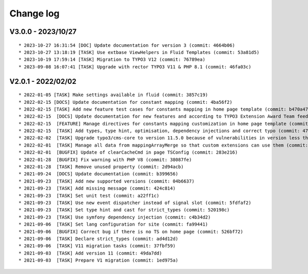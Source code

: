 
.. _changelog:

==========
Change log
==========

V3.0.0 - 2023/10/27
-------------------

::

* 2023-10-27 16:31:54 [DOC] Update documentation for version 3 (commit: 4664b06)
* 2023-10-27 13:18:19 [TASK] Use extbase ViewHelpers in Fluid Templates (commit: 53a81d5)
* 2023-10-19 17:59:14 [TASK] Migration to TYPO3 V12 (commit: 76789ea)
* 2023-09-08 16:07:41 [TASK] Upgrade with rector TYPO3 V11 & PHP 8.1 (commit: 46fa03c)

V2.0.1 - 2022/02/02
-------------------

::

* 2022-01-05 [TASK] Make settings available in fluid (commit: 3857c19)
* 2022-02-15 [DOCS] Update documentation for constant mapping (commit: 4ba56f2)
* 2022-02-15 [TASK] Add new feature test cases for constants mapping in home page template (commit: b470a47)
* 2022-02-15  [DOCS] Update documentation for new features and according to TYPO3 Extension Award Team feedback (commit: a2fcb27)
* 2022-02-15  [FEATURE] Manage directives for constants mapping customization in home page template (commit: 3f8c0ee)
* 2022-02-15  [TASK] Add types, type hint, optimisation, dependency injections and correct typo (commit: 4776cdc)
* 2022-02-02  [TASK] Upgrade typo3/cms-core to version 11.5.0 because of vulnerabilities in version less than 11.5.0 (commit: 1b1ad76)
* 2022-02-01  [TASK] Manage all data from mappingArrayMerge so that custom extensions can use them (commit: 4f8306b)
* 2022-02-01  [BUGFIX] Update of clearCacheCmd in page TSConfig (commit: 283e216)
* 2022-01-28  [BUGFIX] Fix warning with PHP V8 (commit: 38087fe)
* 2022-01-28  [TASK] Remove unused property (commit: 2d94acb)
* 2021-09-24  [DOCS] Update documentation (commit: b399656)
* 2021-09-23  [TASK] Add new supported versions (commit: 04b6637)
* 2021-09-23  [TASK] Add missing message (commit: 424c814)
* 2021-09-23  [TASK] Set unit test (commit: a22ff1c)
* 2021-09-23  [TASK] Use new event dispatcher instead of signal slot (commit: 5fdfaf2)
* 2021-09-23  [TASK] Set type hint and cast for strict_types (commit: 520198c)
* 2021-09-23  [TASK] Use symfony dependency injection (commit: c4b34d2)
* 2021-09-06  [TASK] Set lang configuration for site (commit: fa99441)
* 2021-09-06  [BUGFIX] Correct bug if there is no TS on home page (commit: 526bf72)
* 2021-09-06  [TASK] Declare strict_types (commit: ad4d12d)
* 2021-09-06  [TASK] V11 migration tasks (commit: 37fbf59)
* 2021-09-03  [TASK] Add version 11 (commit: 49da7dd)
* 2021-09-03  [TASK] Prepare V1 migration (commit: 1ed975a)
